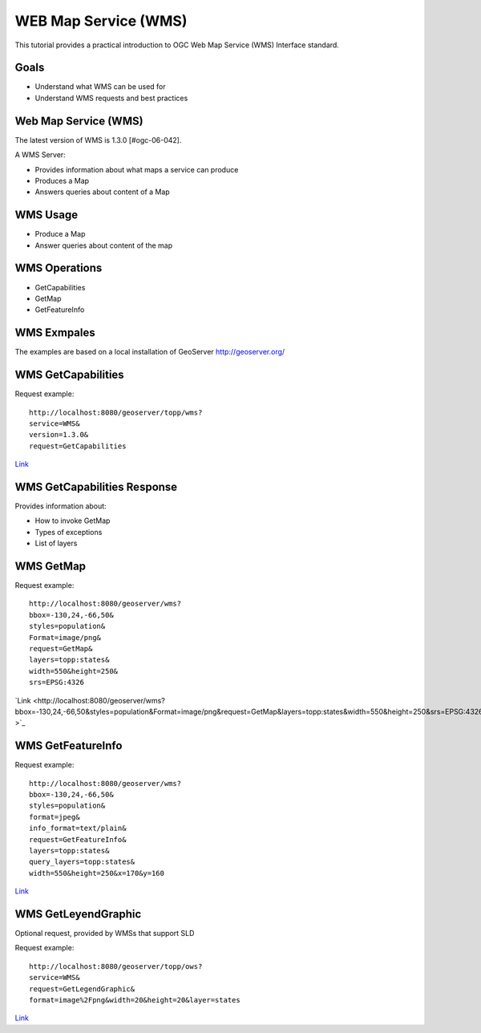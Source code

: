 WEB Map Service (WMS)
=====================

This tutorial provides a practical introduction to OGC Web Map Service (WMS) 
Interface standard.

Goals
-----
- Understand what WMS can be used for
- Understand WMS requests and best practices

Web Map Service (WMS)
---------------------
The latest version of WMS is 1.3.0 [#ogc-06-042].

A WMS Server:

- Provides information about what maps a service can produce
- Produces a Map
- Answers queries about content of a Map


WMS Usage
---------
-  Produce a Map
-  Answer queries about content of the map


WMS Operations
--------------
- GetCapabilities
- GetMap
- GetFeatureInfo

WMS Exmpales
------------
The examples are based on a local installation of GeoServer
http://geoserver.org/



WMS GetCapabilities
-------------------

Request example::

   http://localhost:8080/geoserver/topp/wms?
   service=WMS&
   version=1.3.0&
   request=GetCapabilities


`Link <http://localhost:8080/geoserver/topp/wms?service=WMS&version=1.3.0&request=GetCapabilities>`_

 
WMS GetCapabilities Response
----------------------------
Provides information about:
 
-  How to invoke GetMap 
-  Types of exceptions
-  List of layers

WMS GetMap
----------

Request example::

   http://localhost:8080/geoserver/wms?
   bbox=-130,24,-66,50&
   styles=population&
   Format=image/png&
   request=GetMap&
   layers=topp:states&
   width=550&height=250&
   srs=EPSG:4326



`Link <http://localhost:8080/geoserver/wms?bbox=-130,24,-66,50&styles=population&Format=image/png&request=GetMap&layers=topp:states&width=550&height=250&srs=EPSG:4326
>`_


WMS GetFeatureInfo
------------------

Request example::

   http://localhost:8080/geoserver/wms?
   bbox=-130,24,-66,50&
   styles=population&
   format=jpeg&
   info_format=text/plain&
   request=GetFeatureInfo&
   layers=topp:states&
   query_layers=topp:states&
   width=550&height=250&x=170&y=160


`Link <http://localhost:8080/geoserver/wms?bbox=-130,24,-66,50&styles=population&format=jpeg&info_format=text/plain&request=GetFeatureInfo&layers=topp:states&query_layers=topp:states&width=550&height=250&x=170&y=160>`_

 
WMS GetLeyendGraphic
--------------------
Optional request, provided by WMSs that support SLD

Request example::

   http://localhost:8080/geoserver/topp/ows?
   service=WMS&
   request=GetLegendGraphic&
   format=image%2Fpng&width=20&height=20&layer=states


`Link <http://localhost:8080/geoserver/topp/ows?service=WMS&request=GetLegendGraphic&format=image%2Fpng&width=20&height=20&layer=states>`_

